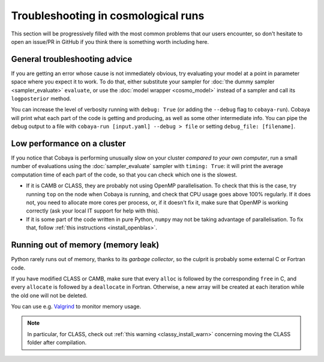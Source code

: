 Troubleshooting in cosmological runs
====================================

This section will be progressively filled with the most common problems that our users encounter, so don't hesitate to open an issue/PR in GitHub if you think there is something worth including here.

General troubleshooting advice
------------------------------

If you are getting an error whose cause is not immediately obvious, try evaluating your model at a point in parameter space where you expect it to work. To do that, either substitute your sampler for :doc:`the dummy sampler <sampler_evaluate>` ``evaluate``, or use the :doc:`model wrapper <cosmo_model>` instead of a sampler and call its ``logposterior`` method.

You can increase the level of verbosity running with ``debug: True`` (or adding the ``--debug`` flag to ``cobaya-run``). Cobaya will print what each part of the code is getting and producing, as well as some other intermediate info. You can pipe the debug output to a file with ``cobaya-run [input.yaml] --debug > file`` or setting ``debug_file: [filename]``.


Low performance on a cluster
----------------------------

If you notice that Cobaya is performing unusually slow on your cluster *compared to your own computer*, run a small number of evaluations using the :doc:`sampler_evaluate` sampler with ``timing: True``: it will print the average computation time of each part of the code, so that you can check which one is the slowest.

- If it is CAMB or CLASS, they are probably not using OpenMP parallelisation. To check that this is the case, try running ``top`` on the node when Cobaya is running, and check that CPU usage goes above 100% regularly. If it does not, you need to allocate more cores per process, or, if it doesn't fix it, make sure that OpenMP is working correctly (ask your local IT support for help with this).

- If it is some part of the code written in pure Python, ``numpy`` may not be taking advantage of parallelisation. To fix that, follow :ref:`this instructions <install_openblas>`.


Running out of memory (memory leak)
-----------------------------------

Python rarely runs out of memory, thanks to its *garbage collector*, so the culprit is probably some external C or Fortran code.

If you have modified CLASS or CAMB, make sure that every ``alloc`` is followed by the corresponding ``free`` in C, and every ``allocate`` is followed by a ``deallocate`` in Fortran. Otherwise, a new array will be created at each iteration while the old one will not be deleted.

You can use e.g. `Valgrind <http://www.valgrind.org/>`_ to monitor memory usage.

.. note::

   In particular, for CLASS, check out :ref:`this warning <classy_install_warn>` concerning moving the CLASS folder after compilation.
